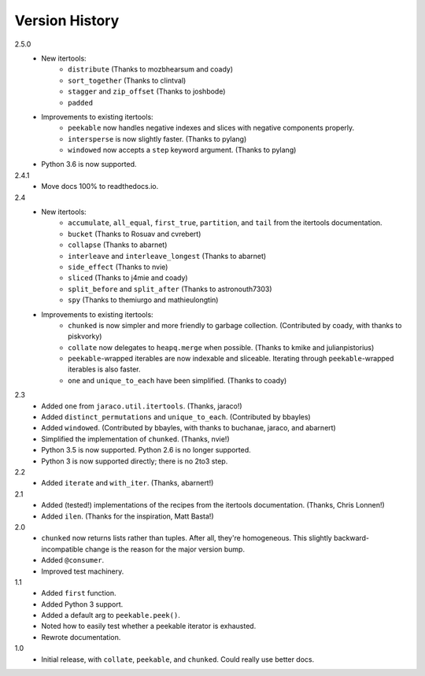 ===============
Version History
===============

2.5.0
    * New itertools:
        * ``distribute`` (Thanks to mozbhearsum and coady)
        * ``sort_together`` (Thanks to clintval)
        * ``stagger`` and ``zip_offset`` (Thanks to joshbode)
        * ``padded``
    * Improvements to existing itertools:
        * ``peekable`` now handles negative indexes and slices with negative
          components properly.
        * ``intersperse`` is now slightly faster. (Thanks to pylang)
        * ``windowed`` now accepts a ``step`` keyword argument.
          (Thanks to pylang)
    * Python 3.6 is now supported.

2.4.1
    * Move docs 100% to readthedocs.io.

2.4
    * New itertools:
        * ``accumulate``, ``all_equal``, ``first_true``, ``partition``, and
          ``tail`` from the itertools documentation.
        * ``bucket`` (Thanks to Rosuav and cvrebert)
        * ``collapse`` (Thanks to abarnet)
        * ``interleave`` and ``interleave_longest`` (Thanks to abarnet)
        * ``side_effect`` (Thanks to nvie)
        * ``sliced`` (Thanks to j4mie and coady)
        * ``split_before`` and ``split_after`` (Thanks to astronouth7303)
        * ``spy`` (Thanks to themiurgo and mathieulongtin)
    * Improvements to existing itertools:
        * ``chunked`` is now simpler and more friendly to garbage collection.
          (Contributed by coady, with thanks to piskvorky)
        * ``collate`` now delegates to ``heapq.merge`` when possible.
          (Thanks to kmike and julianpistorius)
        * ``peekable``-wrapped iterables are now indexable and sliceable.
          Iterating through ``peekable``-wrapped iterables is also faster.
        * ``one`` and ``unique_to_each`` have been simplified.
          (Thanks to coady)


2.3
    * Added ``one`` from ``jaraco.util.itertools``. (Thanks, jaraco!)
    * Added ``distinct_permutations`` and ``unique_to_each``. (Contributed by
      bbayles)
    * Added ``windowed``. (Contributed by bbayles, with thanks to buchanae,
      jaraco, and abarnert)
    * Simplified the implementation of ``chunked``. (Thanks, nvie!)
    * Python 3.5 is now supported. Python 2.6 is no longer supported.
    * Python 3 is now supported directly; there is no 2to3 step.

2.2
    * Added ``iterate`` and ``with_iter``. (Thanks, abarnert!)

2.1
    * Added (tested!) implementations of the recipes from the itertools
      documentation. (Thanks, Chris Lonnen!)
    * Added ``ilen``. (Thanks for the inspiration, Matt Basta!)

2.0
    * ``chunked`` now returns lists rather than tuples. After all, they're
      homogeneous. This slightly backward-incompatible change is the reason for
      the major version bump.
    * Added ``@consumer``.
    * Improved test machinery.

1.1
    * Added ``first`` function.
    * Added Python 3 support.
    * Added a default arg to ``peekable.peek()``.
    * Noted how to easily test whether a peekable iterator is exhausted.
    * Rewrote documentation.

1.0
    * Initial release, with ``collate``, ``peekable``, and ``chunked``. Could
      really use better docs.
